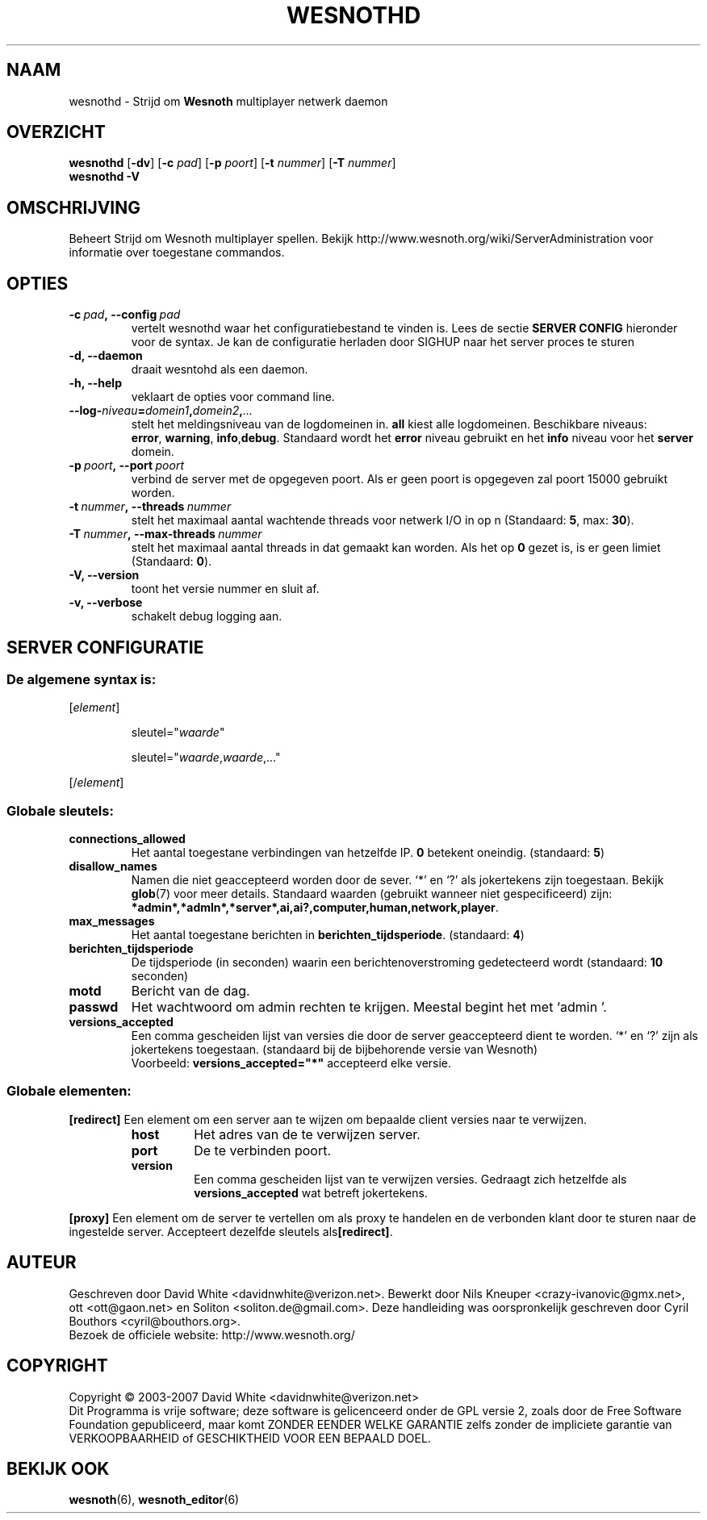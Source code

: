 .\" This program is free software; you can redistribute it and/or modify
.\" it under the terms of the GNU General Public License as published by
.\" the Free Software Foundation; either version 2 of the License, or
.\" (at your option) any later version.
.\"
.\" This program is distributed in the hope that it will be useful,
.\" but WITHOUT ANY WARRANTY; without even the implied warranty of
.\" MERCHANTABILITY or FITNESS FOR A PARTICULAR PURPOSE.  See the
.\" GNU General Public License for more details.
.\"
.\" You should have received a copy of the GNU General Public License
.\" along with this program; if not, write to the Free Software
.\" Foundation, Inc., 51 Franklin Street, Fifth Floor, Boston, MA  02110-1301  USA
.\"
.
.\"*******************************************************************
.\"
.\" This file was generated with po4a. Translate the source file.
.\"
.\"*******************************************************************
.TH WESNOTHD 6 2007 wesnothd "Strijd om Wesnoth multiplayer netwerk daemon"
.
.SH NAAM
.
wesnothd \- Strijd om \fBWesnoth\fP multiplayer netwerk daemon
.
.SH OVERZICHT
.
\fBwesnothd\fP [\|\fB\-dv\fP\|] [\|\fB\-c\fP \fIpad\fP\|] [\|\fB\-p\fP \fIpoort\fP\|] [\|\fB\-t\fP
\fInummer\fP\|] [\|\fB\-T\fP \fInummer\fP\|]
.br
\fBwesnothd\fP \fB\-V\fP
.
.SH OMSCHRIJVING
.
Beheert Strijd om Wesnoth multiplayer spellen. Bekijk
http://www.wesnoth.org/wiki/ServerAdministration voor informatie over
toegestane commandos.
.
.SH OPTIES
.
.TP 
\fB\-c\ \fP\fIpad\fP\fB,\ \-\-config\fP\fI\ pad\fP
vertelt wesnothd waar het configuratiebestand te vinden is. Lees de sectie
\fBSERVER CONFIG\fP hieronder voor de syntax. Je kan de configuratie herladen
door SIGHUP naar het server proces te sturen
.TP 
\fB\-d, \-\-daemon\fP
draait wesntohd als een daemon.
.TP 
\fB\-h, \-\-help\fP
veklaart de opties voor command line.
.TP 
\fB\-\-log\-\fP\fIniveau\fP\fB=\fP\fIdomein1\fP\fB,\fP\fIdomein2\fP\fB,\fP\fI...\fP
stelt het meldingsniveau van de logdomeinen in. \fBall\fP kiest alle
logdomeinen. Beschikbare niveaus: \fBerror\fP,\ \fBwarning\fP,\ \fBinfo\fP,\
\fBdebug\fP. Standaard wordt het \fBerror\fP niveau gebruikt en het \fBinfo\fP niveau
voor het \fBserver\fP domein.
.TP 
\fB\-p\ \fP\fIpoort\fP\fB,\ \-\-port\fP\fI\ poort\fP
verbind de server met de opgegeven poort. Als er geen poort is opgegeven zal
poort 15000 gebruikt worden.
.TP 
\fB\-t\ \fP\fInummer\fP\fB,\ \-\-threads\fP\fI\ nummer\fP
stelt het maximaal aantal wachtende threads voor netwerk I/O in op n
(Standaard: \fB5\fP,\ max:\ \fB30\fP).
.TP 
\fB\-T\ \fP\fInummer\fP\fB,\ \-\-max\-threads\fP\fI\ nummer\fP
stelt het maximaal aantal threads in dat gemaakt kan worden. Als het op \fB0\fP
gezet is, is er geen limiet (Standaard: \fB0\fP).
.TP 
\fB\-V, \-\-version\fP
toont het versie nummer en sluit af.
.TP 
\fB\-v, \-\-verbose\fP
schakelt debug logging aan.
.
.SH "SERVER CONFIGURATIE"
.
.SS "De algemene syntax is:"
.
.P
[\fIelement\fP]
.IP
sleutel="\fIwaarde\fP"
.IP
sleutel="\fIwaarde\fP,\fIwaarde\fP,..."
.P
[/\fIelement\fP]
.
.SS "Globale sleutels:"
.
.TP 
\fBconnections_allowed\fP
Het aantal toegestane verbindingen van hetzelfde IP. \fB0\fP betekent
oneindig. (standaard: \fB5\fP)
.TP 
\fBdisallow_names\fP
Namen die niet geaccepteerd worden door de sever. `*' en `?' als jokertekens
zijn toegestaan. Bekijk \fBglob\fP(7) voor meer details. Standaard waarden
(gebruikt wanneer niet gespecificeerd) zijn:
\fB*admin*,*admln*,*server*,ai,ai?,computer,human,network,player\fP.
.TP 
\fBmax_messages\fP
Het aantal toegestane berichten in \fBberichten_tijdsperiode\fP. (standaard:
\fB4\fP)
.TP 
\fBberichten_tijdsperiode\fP
De tijdsperiode (in seconden) waarin een berichtenoverstroming gedetecteerd
wordt (standaard: \fB10\fP seconden)
.TP 
\fBmotd\fP
Bericht van de dag.
.TP 
\fBpasswd\fP
Het wachtwoord om admin rechten te krijgen. Meestal begint het met `admin '.
.TP 
\fBversions_accepted\fP
Een comma gescheiden lijst van versies die door de server geaccepteerd dient
te worden. `*' en `?' zijn als jokertekens toegestaan. (standaard bij de
bijbehorende versie van Wesnoth)
.br
Voorbeeld: \fBversions_accepted="*"\fP accepteerd elke versie.
.
.SS "Globale elementen:"
.
.P
\fB[redirect]\fP Een element om een server aan te wijzen om bepaalde client
versies naar te verwijzen.
.RS
.TP 
\fBhost\fP
Het adres van de te verwijzen server.
.TP 
\fBport\fP
De te verbinden poort.
.TP 
\fBversion\fP
Een comma gescheiden lijst van te verwijzen versies. Gedraagt zich hetzelfde
als \fBversions_accepted\fP wat betreft jokertekens.
.RE
.P
\fB[proxy]\fP Een element om de server te vertellen om als proxy te handelen en
de verbonden klant door te sturen naar de ingestelde server. Accepteert
dezelfde sleutels als\fB[redirect]\fP.
.
.SH AUTEUR
.
Geschreven door David White <davidnwhite@verizon.net>.  Bewerkt door
Nils Kneuper <crazy\-ivanovic@gmx.net>, ott <ott@gaon.net> en
Soliton <soliton.de@gmail.com>.  Deze handleiding was oorspronkelijk
geschreven door Cyril Bouthors <cyril@bouthors.org>.
.br
Bezoek de officiele website: http://www.wesnoth.org/
.
.SH COPYRIGHT
.
Copyright \(co 2003\-2007 David White <davidnwhite@verizon.net>
.br
Dit Programma is vrije software; deze software is gelicenceerd onder de GPL
versie 2, zoals door de Free Software Foundation gepubliceerd, maar komt
ZONDER EENDER WELKE GARANTIE zelfs zonder de impliciete garantie van
VERKOOPBAARHEID of GESCHIKTHEID VOOR EEN BEPAALD DOEL.
.
.SH "BEKIJK OOK"
.
\fBwesnoth\fP(6), \fBwesnoth_editor\fP(6)
